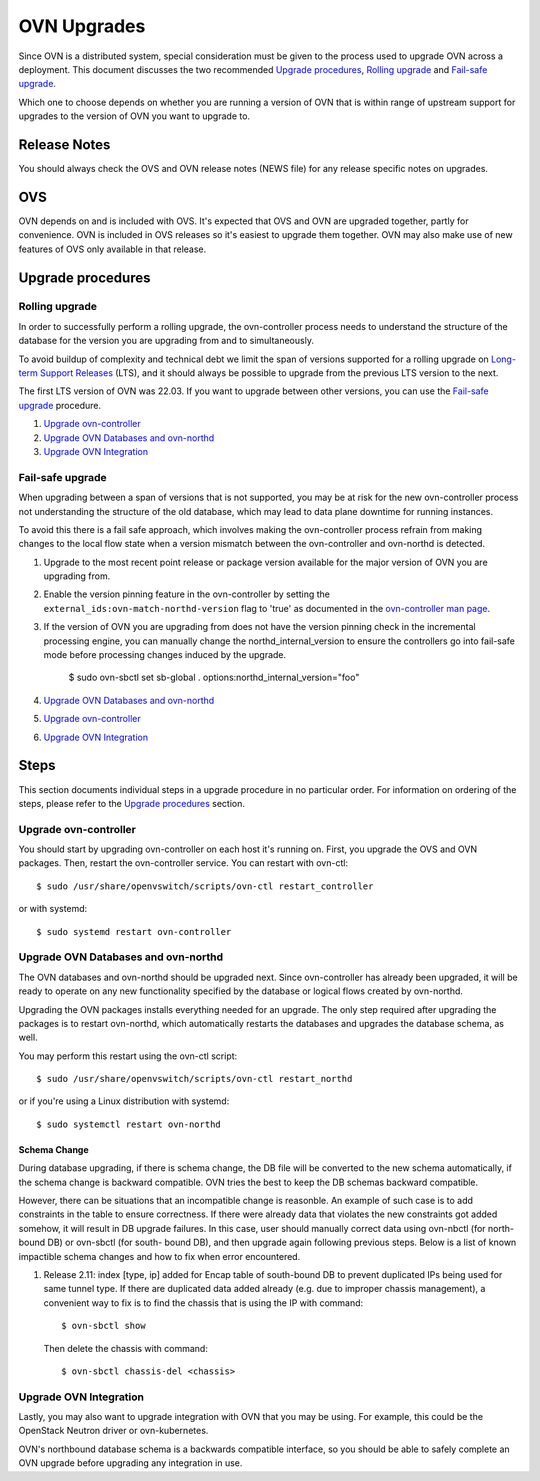 ..
      Licensed under the Apache License, Version 2.0 (the "License"); you may
      not use this file except in compliance with the License. You may obtain
      a copy of the License at

          http://www.apache.org/licenses/LICENSE-2.0

      Unless required by applicable law or agreed to in writing, software
      distributed under the License is distributed on an "AS IS" BASIS, WITHOUT
      WARRANTIES OR CONDITIONS OF ANY KIND, either express or implied. See the
      License for the specific language governing permissions and limitations
      under the License.

      Convention for heading levels in OVN documentation:

      =======  Heading 0 (reserved for the title in a document)
      -------  Heading 1
      ~~~~~~~  Heading 2
      +++++++  Heading 3
      '''''''  Heading 4

      Avoid deeper levels because they do not render well.

============
OVN Upgrades
============

Since OVN is a distributed system, special consideration must be given to
the process used to upgrade OVN across a deployment.  This document discusses
the two recommended `Upgrade procedures`_, `Rolling upgrade`_ and `Fail-safe
upgrade`_.

Which one to choose depends on whether you are running a version of OVN that is
within range of upstream support for upgrades to the version of OVN you want to
upgrade to.

Release Notes
-------------

You should always check the OVS and OVN release notes (NEWS file) for any
release specific notes on upgrades.

OVS
---

OVN depends on and is included with OVS.  It's expected that OVS and OVN are
upgraded together, partly for convenience.  OVN is included in OVS releases
so it's easiest to upgrade them together.  OVN may also make use of new
features of OVS only available in that release.

Upgrade procedures
------------------

Rolling upgrade
~~~~~~~~~~~~~~~

In order to successfully perform a rolling upgrade, the ovn-controller process
needs to understand the structure of the database for the version you are
upgrading from and to simultaneously.

To avoid buildup of complexity and technical debt we limit the span of versions
supported for a rolling upgrade on `Long-term Support Releases`_ (LTS), and it
should always be possible to upgrade from the previous LTS version to the next.

The first LTS version of OVN was 22.03.  If you want to upgrade between other
versions, you can use the `Fail-safe upgrade`_ procedure.

1. `Upgrade ovn-controller`_

2. `Upgrade OVN Databases and ovn-northd`_

3. `Upgrade OVN Integration`_

Fail-safe upgrade
~~~~~~~~~~~~~~~~~

When upgrading between a span of versions that is not supported, you may be at
risk for the new ovn-controller process not understanding the structure of the
old database, which may lead to data plane downtime for running instances.

To avoid this there is a fail safe approach, which involves making the
ovn-controller process refrain from making changes to the local flow state when
a version mismatch between the ovn-controller and ovn-northd is detected.

1. Upgrade to the most recent point release or package version available for
   the major version of OVN you are upgrading from.

2. Enable the version pinning feature in the ovn-controller by setting the
   ``external_ids:ovn-match-northd-version`` flag to 'true' as documented in
   the `ovn-controller man page`_.

3. If the version of OVN you are upgrading from does not have the version
   pinning check in the incremental processing engine, you can manually change
   the northd_internal_version to ensure the controllers go into fail-safe mode
   before processing changes induced by the upgrade.

    $ sudo ovn-sbctl set sb-global . options:northd_internal_version="foo"

4. `Upgrade OVN Databases and ovn-northd`_

5. `Upgrade ovn-controller`_

6. `Upgrade OVN Integration`_

Steps
-----

This section documents individual steps in a upgrade procedure in no particular
order.  For information on ordering of the steps, please refer to the `Upgrade
procedures`_ section.

Upgrade ovn-controller
~~~~~~~~~~~~~~~~~~~~~~

You should start by upgrading ovn-controller on each host it's running on.
First, you upgrade the OVS and OVN packages.  Then, restart the
ovn-controller service.  You can restart with ovn-ctl::

    $ sudo /usr/share/openvswitch/scripts/ovn-ctl restart_controller

or with systemd::

    $ sudo systemd restart ovn-controller

Upgrade OVN Databases and ovn-northd
~~~~~~~~~~~~~~~~~~~~~~~~~~~~~~~~~~~~

The OVN databases and ovn-northd should be upgraded next.  Since ovn-controller
has already been upgraded, it will be ready to operate on any new functionality
specified by the database or logical flows created by ovn-northd.

Upgrading the OVN packages installs everything needed for an upgrade.  The only
step required after upgrading the packages is to restart ovn-northd, which
automatically restarts the databases and upgrades the database schema, as well.

You may perform this restart using the ovn-ctl script::

    $ sudo /usr/share/openvswitch/scripts/ovn-ctl restart_northd

or if you're using a Linux distribution with systemd::

    $ sudo systemctl restart ovn-northd

Schema Change
+++++++++++++

During database upgrading, if there is schema change, the DB file will be
converted to the new schema automatically, if the schema change is backward
compatible.  OVN tries the best to keep the DB schemas backward compatible.

However, there can be situations that an incompatible change is reasonble.  An
example of such case is to add constraints in the table to ensure correctness.
If there were already data that violates the new constraints got added somehow,
it will result in DB upgrade failures.  In this case, user should manually
correct data using ovn-nbctl (for north-bound DB) or ovn-sbctl (for south-
bound DB), and then upgrade again following previous steps.  Below is a list
of known impactible schema changes and how to fix when error encountered.

#. Release 2.11: index [type, ip] added for Encap table of south-bound DB to
   prevent duplicated IPs being used for same tunnel type.  If there are
   duplicated data added already (e.g. due to improper chassis management),
   a convenient way to fix is to find the chassis that is using the IP
   with command::

    $ ovn-sbctl show

   Then delete the chassis with command::

    $ ovn-sbctl chassis-del <chassis>


Upgrade OVN Integration
~~~~~~~~~~~~~~~~~~~~~~~

Lastly, you may also want to upgrade integration with OVN that you may be
using.  For example, this could be the OpenStack Neutron driver or
ovn-kubernetes.

OVN's northbound database schema is a backwards compatible interface, so
you should be able to safely complete an OVN upgrade before upgrading
any integration in use.

.. LINKS
.. _Long-term Support Releases:
   ../../internals/release-process.html#long-term-support-releases
.. _ovn-controller man page:
   https://www.ovn.org/support/dist-docs/ovn-controller.8.html
